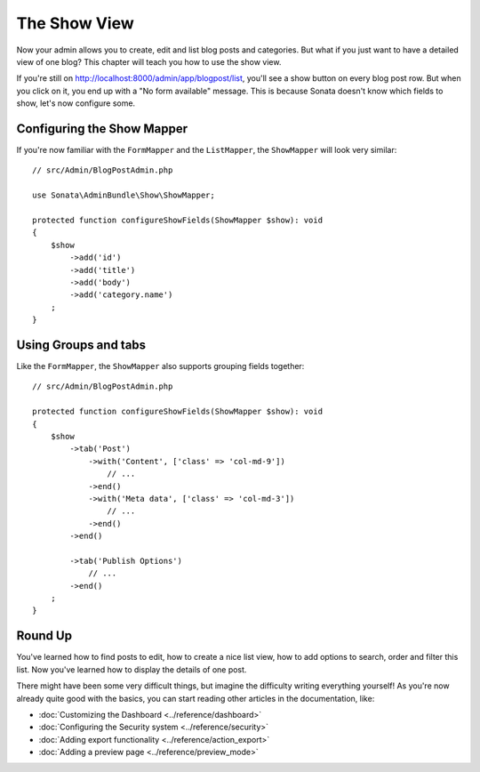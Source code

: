 The Show View
=============

Now your admin allows you to create, edit and list blog posts and categories.
But what if you just want to have a detailed view of one blog? This chapter
will teach you how to use the show view.

If you're still on http://localhost:8000/admin/app/blogpost/list, you'll see a
show button on every blog post row. But when you click on it, you end up with a
"No form available" message. This is because Sonata doesn't know which fields to
show, let's now configure some.

Configuring the Show Mapper
---------------------------

If you're now familiar with the ``FormMapper`` and the ``ListMapper``, the
``ShowMapper`` will look very similar::

    // src/Admin/BlogPostAdmin.php
    
    use Sonata\AdminBundle\Show\ShowMapper;

    protected function configureShowFields(ShowMapper $show): void
    {
        $show
            ->add('id')
            ->add('title')
            ->add('body')
            ->add('category.name')
        ;
    }


Using Groups and tabs
---------------------

Like the ``FormMapper``, the ``ShowMapper`` also supports grouping fields together::

    // src/Admin/BlogPostAdmin.php

    protected function configureShowFields(ShowMapper $show): void
    {
        $show
            ->tab('Post')
                ->with('Content', ['class' => 'col-md-9'])
                    // ...
                ->end()
                ->with('Meta data', ['class' => 'col-md-3'])
                    // ...
                ->end()
            ->end()

            ->tab('Publish Options')
                // ...
            ->end()
        ;
    }


Round Up
--------

You've learned how to find posts to edit, how to create a nice list view,
how to add options to search, order and filter this list. Now you've learned
how to display the details of one post.

There might have been some very difficult things, but imagine the difficulty
writing everything yourself! As you're now already quite good with the basics,
you can start reading other articles in the documentation, like:

* :doc:`Customizing the Dashboard <../reference/dashboard>`
* :doc:`Configuring the Security system <../reference/security>`
* :doc:`Adding export functionality <../reference/action_export>`
* :doc:`Adding a preview page <../reference/preview_mode>`
